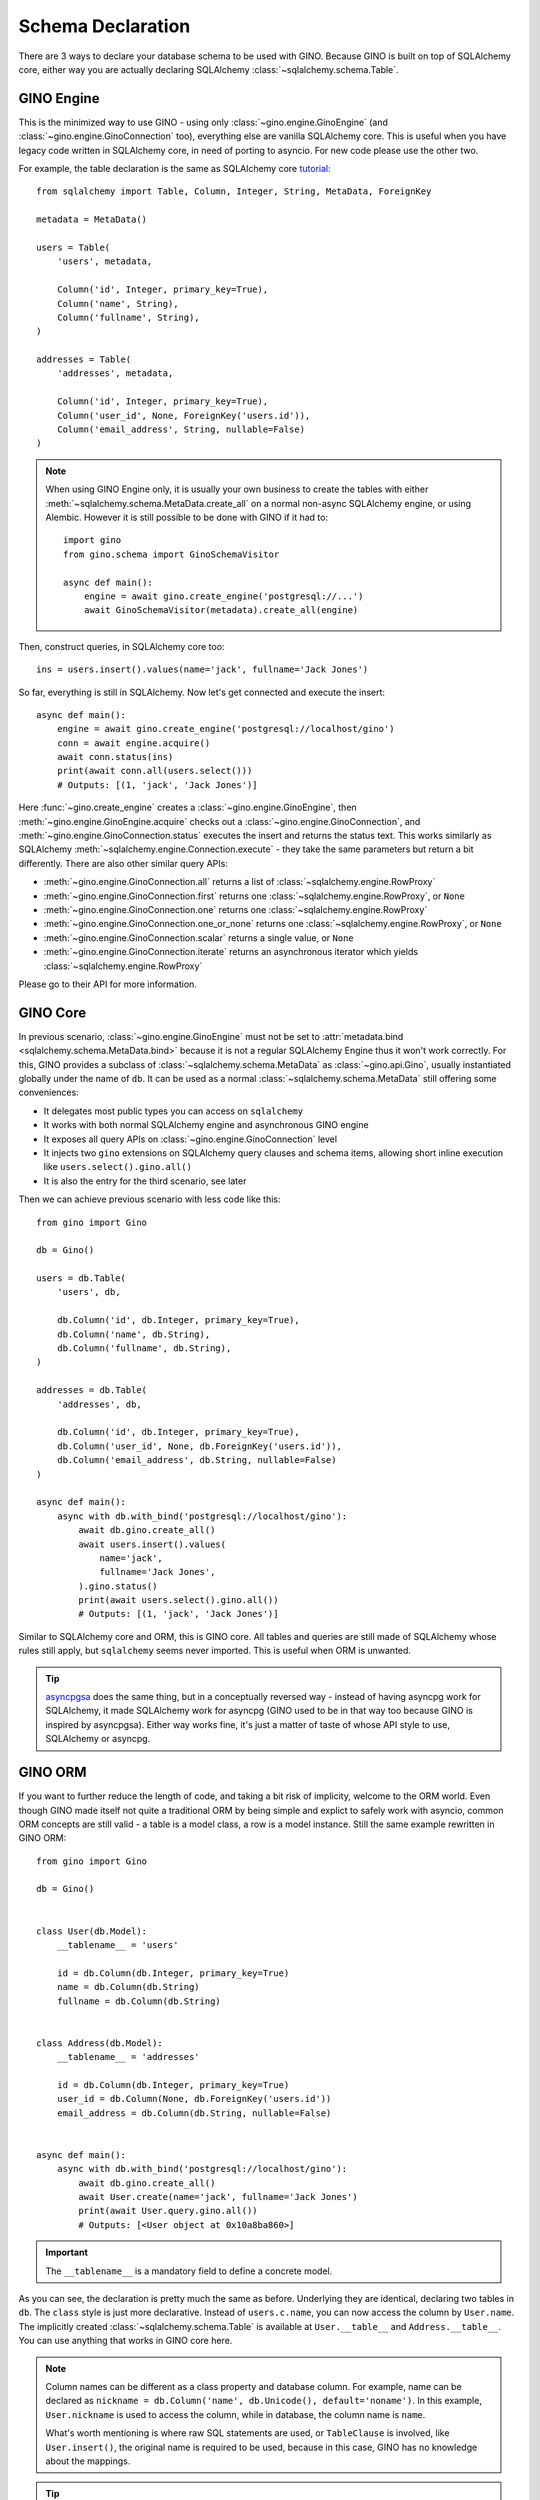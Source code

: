 ==================
Schema Declaration
==================

There are 3 ways to declare your database schema to be used with GINO. Because
GINO is built on top of SQLAlchemy core, either way you are actually declaring
SQLAlchemy :class:`~sqlalchemy.schema.Table`.


GINO Engine
-----------

This is the minimized way to use GINO - using only
:class:`~gino.engine.GinoEngine` (and :class:`~gino.engine.GinoConnection`
too), everything else are vanilla SQLAlchemy core. This is useful when you have
legacy code written in SQLAlchemy core, in need of porting to asyncio. For new
code please use the other two.

For example, the table declaration is the same as SQLAlchemy core `tutorial
<https://docs.sqlalchemy.org/en/latest/core/tutorial.html>`_::

    from sqlalchemy import Table, Column, Integer, String, MetaData, ForeignKey

    metadata = MetaData()

    users = Table(
        'users', metadata,

        Column('id', Integer, primary_key=True),
        Column('name', String),
        Column('fullname', String),
    )

    addresses = Table(
        'addresses', metadata,

        Column('id', Integer, primary_key=True),
        Column('user_id', None, ForeignKey('users.id')),
        Column('email_address', String, nullable=False)
    )

.. note::

    When using GINO Engine only, it is usually your own business to create the
    tables with either :meth:`~sqlalchemy.schema.MetaData.create_all` on a
    normal non-async SQLAlchemy engine, or using Alembic. However it is still
    possible to be done with GINO if it had to::

        import gino
        from gino.schema import GinoSchemaVisitor

        async def main():
            engine = await gino.create_engine('postgresql://...')
            await GinoSchemaVisitor(metadata).create_all(engine)

Then, construct queries, in SQLAlchemy core too::

    ins = users.insert().values(name='jack', fullname='Jack Jones')

So far, everything is still in SQLAlchemy. Now let's get connected and execute
the insert::

    async def main():
        engine = await gino.create_engine('postgresql://localhost/gino')
        conn = await engine.acquire()
        await conn.status(ins)
        print(await conn.all(users.select()))
        # Outputs: [(1, 'jack', 'Jack Jones')]

Here :func:`~gino.create_engine` creates a :class:`~gino.engine.GinoEngine`,
then :meth:`~gino.engine.GinoEngine.acquire` checks out a
:class:`~gino.engine.GinoConnection`, and
:meth:`~gino.engine.GinoConnection.status` executes the insert and returns the
status text. This works similarly as SQLAlchemy
:meth:`~sqlalchemy.engine.Connection.execute` - they take the same parameters
but return a bit differently. There are also other similar query APIs:

* :meth:`~gino.engine.GinoConnection.all` returns a list of
  :class:`~sqlalchemy.engine.RowProxy`
* :meth:`~gino.engine.GinoConnection.first` returns one
  :class:`~sqlalchemy.engine.RowProxy`, or ``None``
* :meth:`~gino.engine.GinoConnection.one` returns one
  :class:`~sqlalchemy.engine.RowProxy`
* :meth:`~gino.engine.GinoConnection.one_or_none` returns one
  :class:`~sqlalchemy.engine.RowProxy`, or ``None``
* :meth:`~gino.engine.GinoConnection.scalar` returns a single value, or
  ``None``
* :meth:`~gino.engine.GinoConnection.iterate` returns an asynchronous iterator
  which yields :class:`~sqlalchemy.engine.RowProxy`

Please go to their API for more information.


GINO Core
---------

In previous scenario, :class:`~gino.engine.GinoEngine` must not be set to
:attr:`metadata.bind <sqlalchemy.schema.MetaData.bind>` because it is not a
regular SQLAlchemy Engine thus it won't work correctly. For this, GINO provides
a subclass of :class:`~sqlalchemy.schema.MetaData` as :class:`~gino.api.Gino`,
usually instantiated globally under the name of ``db``. It can be used as a
normal :class:`~sqlalchemy.schema.MetaData` still offering some conveniences:

* It delegates most public types you can access on ``sqlalchemy``
* It works with both normal SQLAlchemy engine and asynchronous GINO engine
* It exposes all query APIs on :class:`~gino.engine.GinoConnection` level
* It injects two ``gino`` extensions on SQLAlchemy query clauses and schema
  items, allowing short inline execution like ``users.select().gino.all()``
* It is also the entry for the third scenario, see later

Then we can achieve previous scenario with less code like this::

    from gino import Gino

    db = Gino()

    users = db.Table(
        'users', db,

        db.Column('id', db.Integer, primary_key=True),
        db.Column('name', db.String),
        db.Column('fullname', db.String),
    )

    addresses = db.Table(
        'addresses', db,

        db.Column('id', db.Integer, primary_key=True),
        db.Column('user_id', None, db.ForeignKey('users.id')),
        db.Column('email_address', db.String, nullable=False)
    )

    async def main():
        async with db.with_bind('postgresql://localhost/gino'):
            await db.gino.create_all()
            await users.insert().values(
                name='jack',
                fullname='Jack Jones',
            ).gino.status()
            print(await users.select().gino.all())
            # Outputs: [(1, 'jack', 'Jack Jones')]

Similar to SQLAlchemy core and ORM, this is GINO core. All tables and queries
are still made of SQLAlchemy whose rules still apply, but ``sqlalchemy`` seems
never imported. This is useful when ORM is unwanted.

.. tip::

    `asyncpgsa <https://github.com/CanopyTax/asyncpgsa/>`_ does the same thing,
    but in a conceptually reversed way - instead of having asyncpg work for
    SQLAlchemy, it made SQLAlchemy work for asyncpg (GINO used to be in that
    way too because GINO is inspired by asyncpgsa). Either way works fine, it's
    just a matter of taste of whose API style to use, SQLAlchemy or asyncpg.


GINO ORM
--------

If you want to further reduce the length of code, and taking a bit risk of
implicity, welcome to the ORM world. Even though GINO made itself not quite a
traditional ORM by being simple and explict to safely work with asyncio, common
ORM concepts are still valid - a table is a model class, a row is a model
instance. Still the same example rewritten in GINO ORM::

    from gino import Gino

    db = Gino()


    class User(db.Model):
        __tablename__ = 'users'

        id = db.Column(db.Integer, primary_key=True)
        name = db.Column(db.String)
        fullname = db.Column(db.String)


    class Address(db.Model):
        __tablename__ = 'addresses'

        id = db.Column(db.Integer, primary_key=True)
        user_id = db.Column(None, db.ForeignKey('users.id'))
        email_address = db.Column(db.String, nullable=False)


    async def main():
        async with db.with_bind('postgresql://localhost/gino'):
            await db.gino.create_all()
            await User.create(name='jack', fullname='Jack Jones')
            print(await User.query.gino.all())
            # Outputs: [<User object at 0x10a8ba860>]

.. important::

    The ``__tablename__`` is a mandatory field to define a concrete model.

As you can see, the declaration is pretty much the same as before. Underlying
they are identical, declaring two tables in ``db``. The ``class`` style is just
more declarative. Instead of ``users.c.name``, you can now access the column by
``User.name``. The implicitly created :class:`~sqlalchemy.schema.Table` is
available at ``User.__table__`` and ``Address.__table__``. You can use anything
that works in GINO core here.

.. note::

    Column names can be different as a class property and database column.
    For example, name can be declared as
    ``nickname = db.Column('name', db.Unicode(), default='noname')``. In this
    example, ``User.nickname`` is used to access the column, while in database,
    the column name is ``name``.

    What's worth mentioning is where raw SQL statements are used, or
    ``TableClause`` is involved, like ``User.insert()``, the original name is
    required to be used, because in this case, GINO has no knowledge about the
    mappings.

.. tip::

    ``db.Model`` is a dynamically created parent class for your models. It is
    associated with the ``db`` on initialization, therefore the table is put in
    the very ``db`` when you declare your model class.

Things become different when it comes to CRUD. You can use model level methods
to directly :meth:`~gino.crud.CRUDModel.create` a model instance, instead of
inserting a new row. Or :meth:`~gino.crud.CRUDModel.delete` a model instance
without needing to specify the where clause manually. Query returns model
instances instead of :class:`~sqlalchemy.engine.RowProxy`, and row values are
directly available as attributes on model instances. See also: :doc:`/crud`.

After all, :class:`~gino.engine.GinoEngine` is always in use. Next let's dig
more into it.
